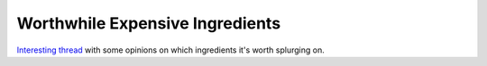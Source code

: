 ================================
Worthwhile Expensive Ingredients
================================

`Interesting thread
<https://www.reddit.com/r/Cooking/comments/3abyz1/which_pricey_foodsingredients_are_worth_it/>`_
with some opinions on which ingredients it's worth splurging on.
